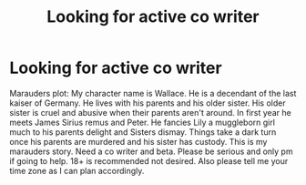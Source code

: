 #+TITLE: Looking for active co writer

* Looking for active co writer
:PROPERTIES:
:Author: Few-Ad-8964
:Score: 0
:DateUnix: 1599518375.0
:DateShort: 2020-Sep-08
:FlairText: Request
:END:
Marauders plot: My character name is Wallace. He is a decendant of the last kaiser of Germany. He lives with his parents and his older sister. His older sister is cruel and abusive when their parents aren't around. In first year he meets James Sirius remus and Peter. He fancies Lily a muggleborn girl much to his parents delight and Sisters dismay. Things take a dark turn once his parents are murdered and his sister has custody. This is my marauders story. Need a co writer and beta. Please be serious and only pm if going to help. 18+ is recommended not desired. Also please tell me your time zone as I can plan accordingly.

